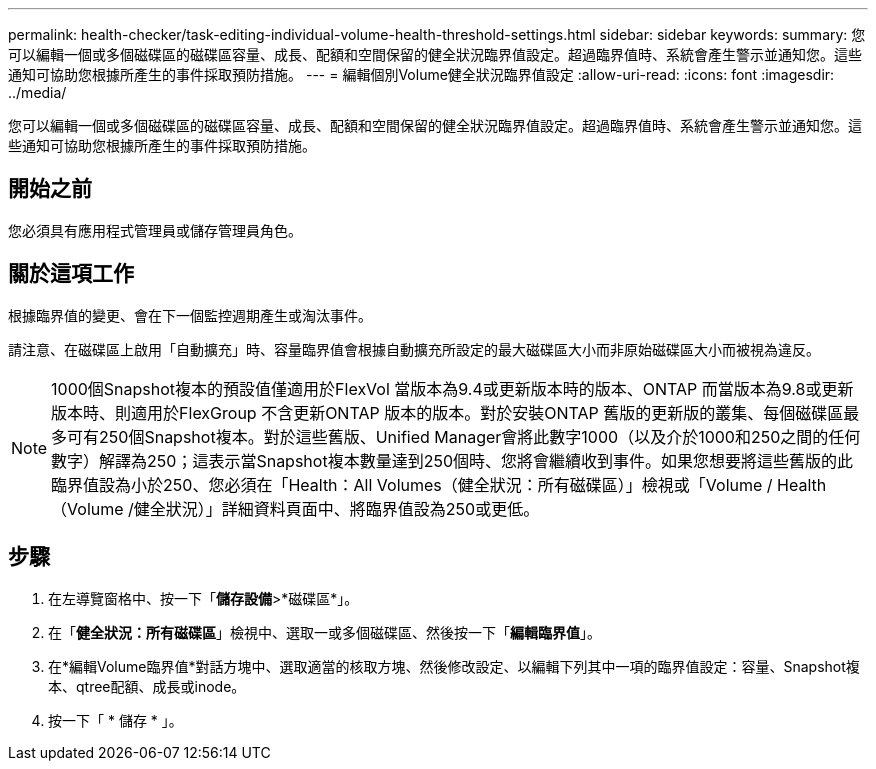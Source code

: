 ---
permalink: health-checker/task-editing-individual-volume-health-threshold-settings.html 
sidebar: sidebar 
keywords:  
summary: 您可以編輯一個或多個磁碟區的磁碟區容量、成長、配額和空間保留的健全狀況臨界值設定。超過臨界值時、系統會產生警示並通知您。這些通知可協助您根據所產生的事件採取預防措施。 
---
= 編輯個別Volume健全狀況臨界值設定
:allow-uri-read: 
:icons: font
:imagesdir: ../media/


[role="lead"]
您可以編輯一個或多個磁碟區的磁碟區容量、成長、配額和空間保留的健全狀況臨界值設定。超過臨界值時、系統會產生警示並通知您。這些通知可協助您根據所產生的事件採取預防措施。



== 開始之前

您必須具有應用程式管理員或儲存管理員角色。



== 關於這項工作

根據臨界值的變更、會在下一個監控週期產生或淘汰事件。

請注意、在磁碟區上啟用「自動擴充」時、容量臨界值會根據自動擴充所設定的最大磁碟區大小而非原始磁碟區大小而被視為違反。

[NOTE]
====
1000個Snapshot複本的預設值僅適用於FlexVol 當版本為9.4或更新版本時的版本、ONTAP 而當版本為9.8或更新版本時、則適用於FlexGroup 不含更新ONTAP 版本的版本。對於安裝ONTAP 舊版的更新版的叢集、每個磁碟區最多可有250個Snapshot複本。對於這些舊版、Unified Manager會將此數字1000（以及介於1000和250之間的任何數字）解譯為250；這表示當Snapshot複本數量達到250個時、您將會繼續收到事件。如果您想要將這些舊版的此臨界值設為小於250、您必須在「Health：All Volumes（健全狀況：所有磁碟區）」檢視或「Volume / Health（Volume /健全狀況）」詳細資料頁面中、將臨界值設為250或更低。

====


== 步驟

. 在左導覽窗格中、按一下「*儲存設備*>*磁碟區*」。
. 在「*健全狀況：所有磁碟區*」檢視中、選取一或多個磁碟區、然後按一下「*編輯臨界值*」。
. 在*編輯Volume臨界值*對話方塊中、選取適當的核取方塊、然後修改設定、以編輯下列其中一項的臨界值設定：容量、Snapshot複本、qtree配額、成長或inode。
. 按一下「 * 儲存 * 」。


